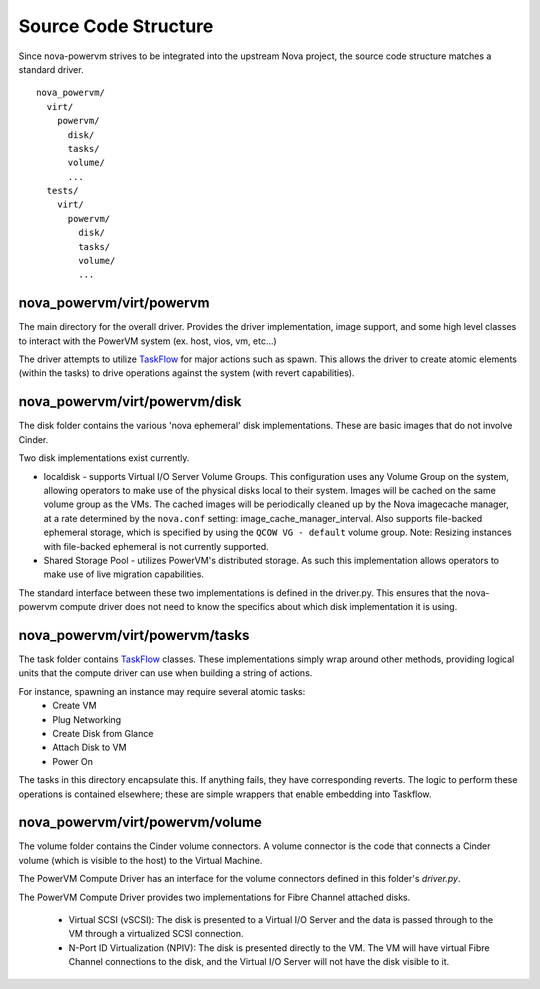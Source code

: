 ..
      Copyright 2015 IBM
      All Rights Reserved.

      Licensed under the Apache License, Version 2.0 (the "License"); you may
      not use this file except in compliance with the License. You may obtain
      a copy of the License at

          http://www.apache.org/licenses/LICENSE-2.0

      Unless required by applicable law or agreed to in writing, software
      distributed under the License is distributed on an "AS IS" BASIS, WITHOUT
      WARRANTIES OR CONDITIONS OF ANY KIND, either express or implied. See the
      License for the specific language governing permissions and limitations
      under the License.

Source Code Structure
=====================

Since nova-powervm strives to be integrated into the upstream Nova project,
the source code structure matches a standard driver.

::

  nova_powervm/
    virt/
      powervm/
        disk/
        tasks/
        volume/
        ...
    tests/
      virt/
        powervm/
          disk/
          tasks/
          volume/
          ...

nova_powervm/virt/powervm
~~~~~~~~~~~~~~~~~~~~~~~~~

The main directory for the overall driver.  Provides the driver
implementation, image support, and some high level classes to interact with
the PowerVM system (ex. host, vios, vm, etc...)

The driver attempts to utilize `TaskFlow`_ for major actions such as spawn.
This allows the driver to create atomic elements (within the tasks) to
drive operations against the system (with revert capabilities).

.. _TaskFlow: https://wiki.openstack.org/wiki/TaskFlow

nova_powervm/virt/powervm/disk
~~~~~~~~~~~~~~~~~~~~~~~~~~~~~~

The disk folder contains the various 'nova ephemeral' disk implementations.
These are basic images that do not involve Cinder.

Two disk implementations exist currently.

* localdisk - supports Virtual I/O Server Volume Groups.  This configuration
  uses any Volume Group on the system, allowing operators to make use of the
  physical disks local to their system.  Images will be cached on the same
  volume group as the VMs.  The cached images will be periodically cleaned up
  by the Nova imagecache manager, at a rate determined by the ``nova.conf``
  setting: image_cache_manager_interval.  Also supports file-backed ephemeral
  storage, which is specified by using the ``QCOW VG - default`` volume group.
  Note: Resizing instances with file-backed ephemeral is not currently
  supported.

* Shared Storage Pool - utilizes PowerVM's distributed storage.  As such this
  implementation allows operators to make use of live migration capabilities.

The standard interface between these two implementations is defined in the
driver.py.  This ensures that the nova-powervm compute driver does not need
to know the specifics about which disk implementation it is using.

nova_powervm/virt/powervm/tasks
~~~~~~~~~~~~~~~~~~~~~~~~~~~~~~~

The task folder contains `TaskFlow`_ classes.  These implementations simply
wrap around other methods, providing logical units that the compute
driver can use when building a string of actions.

For instance, spawning an instance may require several atomic tasks:
 - Create VM
 - Plug Networking
 - Create Disk from Glance
 - Attach Disk to VM
 - Power On

The tasks in this directory encapsulate this.  If anything fails, they have
corresponding reverts.  The logic to perform these operations is contained
elsewhere; these are simple wrappers that enable embedding into Taskflow.

.. _TaskFlow: https://wiki.openstack.org/wiki/TaskFlow

nova_powervm/virt/powervm/volume
~~~~~~~~~~~~~~~~~~~~~~~~~~~~~~~~

The volume folder contains the Cinder volume connectors.  A volume connector
is the code that connects a Cinder volume (which is visible to the host) to
the Virtual Machine.

The PowerVM Compute Driver has an interface for the volume connectors defined
in this folder's `driver.py`.

The PowerVM Compute Driver provides two implementations for Fibre Channel
attached disks.

  * Virtual SCSI (vSCSI): The disk is presented to a Virtual I/O Server and
    the data is passed through to the VM through a virtualized SCSI
    connection.

  * N-Port ID Virtualization (NPIV): The disk is presented directly to the
    VM. The VM will have virtual Fibre Channel connections to the disk, and
    the Virtual I/O Server will not have the disk visible to it.
